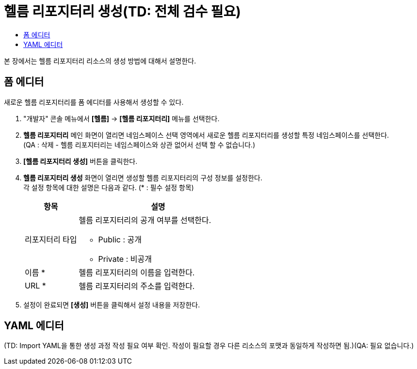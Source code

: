 = 헬름 리포지터리 생성(TD: 전체 검수 필요)
:toc:
:toc-title:

본 장에서는 헬름 리포지터리 리소스의 생성 방법에 대해서 설명한다.

== 폼 에디터

새로운 헬름 리포지터리를 폼 에디터를 사용해서 생성할 수 있다.

. "개발자" 콘솔 메뉴에서 *[헬름]* -> *[헬름 리포지터리]* 메뉴를 선택한다.
. *헬름 리포지터리* 메인 화면이 열리면 네임스페이스 선택 영역에서 새로운 헬름 리포지터리를 생성할 특정 네임스페이스를 선택한다. + 
(QA : 삭제 - 헬름 리포지터리는 네임스페이스와 상관 없어서 선택 할 수 없습니다.)
. *[헬름 리포지터리 생성]* 버튼을 클릭한다.
. *헬름 리포지터리 생성* 화면이 열리면 생성할 헬름 리포지터리의 구성 정보를 설정한다. +
각 설정 항목에 대한 설명은 다음과 같다. (* : 필수 설정 항목)
+
[width="100%",options="header", cols="1,3a"]
|====================
|항목|설명  
|리포지터리 타입|헬름 리포지터리의 공개 여부를 선택한다.

* Public : 공개
* Private : 비공개
|이름 *|헬름 리포지터리의 이름을 입력한다.
|URL *|헬름 리포지터리의 주소를 입력한다.
|====================

. 설정이 완료되면 *[생성]* 버튼을 클릭해서 설정 내용을 저장한다.

== YAML 에디터

(TD: Import YAML을 통한 생성 과정 작성 필요 여부 확인. 작성이 필요할 경우 다른 리소스의 포맷과 동일하게 작성하면 됨.)(QA: 필요 없습니다.)
